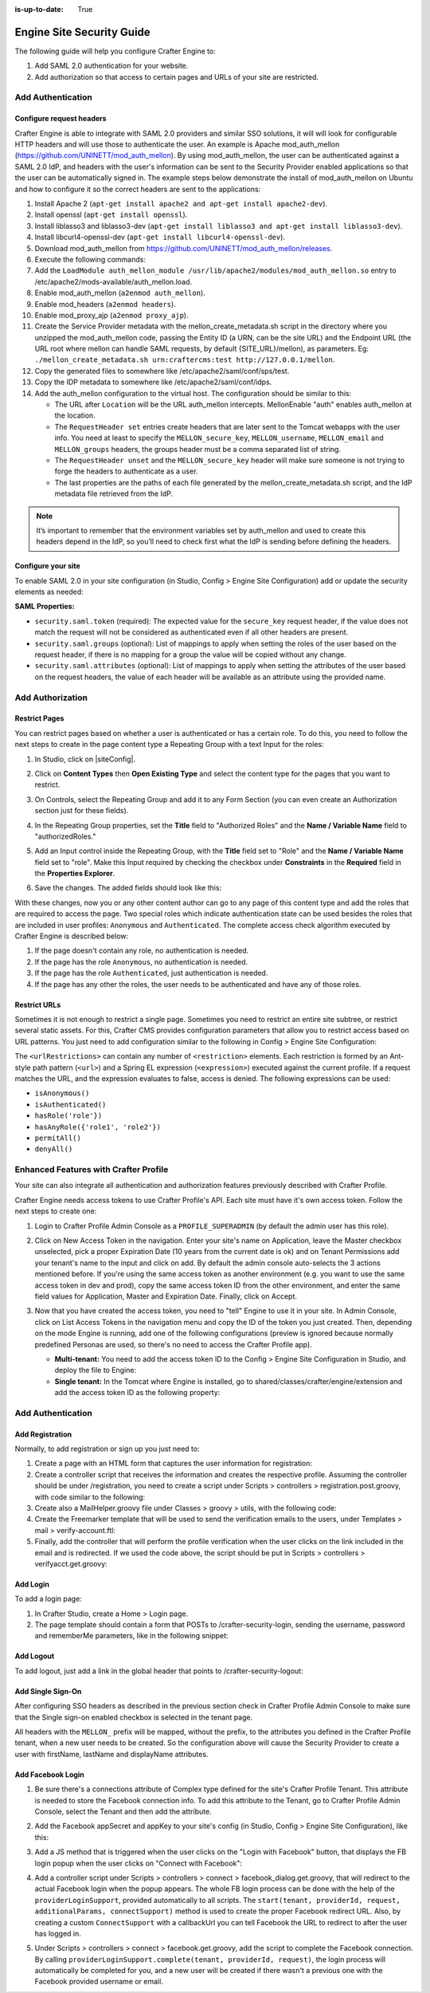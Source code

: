 :is-up-to-date: True

.. index:: Engine Site Security Guide

.. highlight:: groovy
   :linenothreshold: 5

.. _engine-site-security-guide:

==========================
Engine Site Security Guide
==========================

The following guide will help you configure Crafter Engine to:

#. Add SAML 2.0 authentication for your website.
#. Add authorization so that access to certain pages and URLs of your site are restricted.

------------------
Add Authentication
------------------

Configure request headers
=========================

Crafter Engine is able to integrate with SAML 2.0 providers and similar SSO solutions, it will will look for 
configurable HTTP headers and will use those to authenticate the user. An example is Apache mod_auth_mellon
(https://github.com/UNINETT/mod_auth_mellon). By using mod_auth_mellon, the user can be authenticated against a 
SAML 2.0 IdP, and headers with the user's information can be sent to the Security Provider enabled applications
so that the user can be automatically signed in. The example steps below demonstrate the install of mod_auth_mellon
on Ubuntu and how to configure it so the correct headers are sent to the applications:

#.  Install Apache 2 (``apt-get install apache2 and apt-get install apache2-dev``).
#.  Install openssl (``apt-get install openssl``).
#.  Install liblasso3 and liblasso3-dev (``apt-get install liblasso3 and apt-get install liblasso3-dev``).
#.  Install libcurl4-openssl-dev (``apt-get install libcurl4-openssl-dev``).
#.  Download mod_auth_mellon from https://github.com/UNINETT/mod_auth_mellon/releases.
#.  Execute the following commands:

    .. code-block:: bash
      :linenos:

      ./configure
      make
      sudo make install

#.  Add the ``LoadModule auth_mellon_module /usr/lib/apache2/modules/mod_auth_mellon.so`` entry to 
    /etc/apache2/mods-available/auth_mellon.load.
#.  Enable mod_auth_mellon (``a2enmod auth_mellon``).
#.  Enable mod_headers (``a2enmod headers``).
#.  Enable mod_proxy_ajp (``a2enmod proxy_ajp``).
#.  Create the Service Provider metadata with the mellon_create_metadata.sh script in the directory where you unzipped 
    the mod_auth_mellon code, passing  the Entity ID (a URN, can be the site URL) and the Endpoint URL (the URL root 
    where mellon can handle SAML requests, by default {SITE_URL}/mellon), as parameters. Eg: 
    ``./mellon_create_metadata.sh urn:craftercms:test http://127.0.0.1/mellon``.
#.  Copy the generated files to somewhere like /etc/apache2/saml/conf/sps/test.
#.  Copy the IDP metadata to somewhere like /etc/apache2/saml/conf/idps.
#.  Add the auth_mellon configuration to the virtual host. The configuration should be similar to this:

    .. code-block:: apacheconf
      :linenos:

      ProxyPass / ajp://localhost:8009/
      ProxyPassReverse / ajp://localhost:8009/

      # Mod Mellon Conf
      <Location />
        MellonEnable "auth"

        RequestHeader unset MELLON_secure_key
        RequestHeader unset MELLON_username
        RequestHeader unset MELLON_email
        RequestHeader unset MELLON_groups
        RequestHeader unset MELLON_firstName
        RequestHeader unset MELLON_lastName
        RequestHeader unset MELLON_displayName

        RequestHeader set MELLON_secure_key "SOME_SECRET_TOKEN"
        RequestHeader set MELLON_username "%{MELLON_uid}e" env=MELLON_uid
        RequestHeader set MELLON_email "%{MELLON_mail}e" env=MELLON_mail
        RequestHeader set MELLON_groups "%{MELLON_groups}e" env=MELLON_groups
        RequestHeader set MELLON_firstName "%{MELLON_givenName}e" env=MELLON_givenName
        RequestHeader set MELLON_lastName "%{MELLON_sn}e" env=MELLON_sn
        RequestHeader set MELLON_displayName "%{MELLON_cn}e" env=MELLON_cn

        MellonSPPrivateKeyFile  /etc/apache2/saml/conf/sps/urn_craftercms_test.key
        MellonSPCertFile        /etc/apache2/saml/conf/sps/urn_craftercms_test.cert
        MellonSPMetadataFile    /etc/apache2/saml/conf/sps/urn_craftercms_test.xml

        MellonIdPMetadataFile   /etc/apache2/saml/conf/idps/openidp_feide_no.xml
      </Location>

    *   The URL after ``Location`` will be the URL auth_mellon intercepts. MellonEnable "auth" enables auth_mellon at 
        the location.
    *   The ``RequestHeader set`` entries create headers that are later sent to the Tomcat webapps with the user info.
        You need at least to specify the ``MELLON_secure_key``, ``MELLON_username``, ``MELLON_email`` and 
        ``MELLON_groups`` headers, the groups header must be a comma separated list of string.
    *   The ``RequestHeader unset`` and the ``MELLON_secure_key`` header will make sure someone is not trying to forge 
        the headers to authenticate as a user.
    *   The last properties are the paths of each file generated by the mellon_create_metadata.sh script, and the IdP
        metadata file retrieved from the IdP.

.. note::
  It’s important to remember that the environment variables set by auth_mellon and used to create this headers depend
  in the IdP, so you’ll need to check first what the IdP is sending before defining the headers.

Configure your site
===================

To enable SAML 2.0 in your site configuration (in Studio, Config > Engine Site Configuration) add or update the security elements as
needed:

.. code-block:: xml
  :linenos:

  <security>
    <saml>
      <token>SOME_SECRET_TOKEN</token>
      <groups>
        <group>
          <name>MEMBER</name>
          <role>memberUser</role>
        </group>
      </groups>
      <attributes>
        <attribute>
          <name>givenName</name>
          <field>firstName</field>
        </attribute>
      </attributes>
    </saml>
  ...
  </security>

**SAML Properties:**

* ``security.saml.token`` (required): The expected value for the ``secure_key`` request header, if the value does not 
  match the request will not be considered as authenticated even if all other headers are present.
* ``security.saml.groups`` (optional): List of mappings to apply when setting the roles of the user based on the
  request header, if there is no mapping for a group the value will be copied without any change.
* ``security.saml.attributes`` (optional): List of mappings to apply when setting the attributes of the user based on
  the request headers, the value of each header will be available as an attribute using the provided name.

-----------------
Add Authorization
-----------------

Restrict Pages
==============

You can restrict pages based on whether a user is authenticated or has a certain role. To do this, you need to follow 
the next steps to create in the page content type a Repeating Group with a text Input for the roles:

#.  In Studio, click on |siteConfig|.
#.  Click on **Content Types** then **Open Existing Type** and select the content type for the pages that you want to
    restrict.
#.  On Controls, select the Repeating Group and add it to any Form Section (you can even create an Authorization 
    section just for these fields).
#.  In the Repeating Group properties, set the **Title** field to "Authorized Roles" and the **Name / Variable Name** 
    field to "authorizedRoles."

    .. image:: /_static/images/site-admin/authorized_roles_properties.png
        :alt: Engine Site Security Guide - Authorized Roles Properties

#.  Add an Input control inside the Repeating Group, with the **Title** field set to "Role" and the **Name / Variable
    Name** field set to "role". Make this Input required by checking the checkbox under **Constraints** in the 
    **Required** field in the **Properties Explorer**.

    .. image:: /_static/images/site-admin/role_properties.png
        :alt: Engine Site Security Guide - Role Properties

#.  Save the changes. The added fields should look like this:

    .. image:: /_static/images/site-admin/authorization_section.png
        :alt: Engine Site Security Guide - Authorization Section

With these changes, now you or any other content author can go to any page of this content type and add the roles that
are required to access the page. Two special roles which indicate authentication state can be used besides the roles
that are included in user profiles: ``Anonymous`` and ``Authenticated``. The complete access check algorithm executed 
by Crafter Engine is described below:

#.  If the page doesn't contain any role, no authentication is needed.
#.  If the page has the role ``Anonymous``, no authentication is needed.
#.  If the page has the role ``Authenticated``, just authentication is needed.
#.  If the page has any other the roles, the user needs to be authenticated and have any of those roles.

Restrict URLs
=============

Sometimes it is not enough to restrict a single page. Sometimes you need to restrict an entire site subtree, or 
restrict several static assets. For this, Crafter CMS provides configuration parameters that allow you to restrict 
access based on URL patterns. You just need to add configuration similar to the following in Config > Engine Site Configuration:

.. code-block:: xml
    :linenos:

    <security>
        <urlRestrictions>
            <restriction>
                <url>/user/*</url>
                <expression>hasAnyRole({'user', 'admin'})</expression>
            </restriction>
        </urlRestrictions>
    </security>

The ``<urlRestrictions>`` can contain any number of ``<restriction>`` elements. Each restriction is formed by an 
Ant-style path pattern (``<url>``) and a Spring EL expression (``<expression>``) executed against the current profile.
If a request matches the URL, and the expression evaluates to false, access is denied. The following expressions can 
be used:

*   ``isAnonymous()``
*   ``isAuthenticated()``
*   ``hasRole('role'})``
*   ``hasAnyRole({'role1', 'role2'})``
*   ``permitAll()``
*   ``denyAll()``

--------------------------------------
Enhanced Features with Crafter Profile
--------------------------------------

Your site can also integrate all authentication and authorization features previously described with Crafter Profile.

Crafter Engine needs access tokens to use Crafter Profile's API. Each site must have it's own access token. Follow the
next steps to create one:

#.  Login to Crafter Profile Admin Console as a ``PROFILE_SUPERADMIN`` (by default the admin user has this role).
#.  Click on New Access Token in the navigation. Enter your site's name on Application, leave the Master checkbox 
    unselected, pick a proper Expiration Date (10 years from the current date is ok) and on Tenant Permissions add 
    your tenant's name to the input and click on add. By default the admin console auto-selects the 3 actions 
    mentioned before. If you're using the same access token as another environment (e.g. you want to use the same 
    access token in dev and prod), copy the same access token ID from the other environment, and enter the same field 
    values for Application, Master and Expiration Date. Finally, click on Accept.

    .. image:: /_static/images/new_access_token.png

#.  Now that you have created the access token, you need to "tell" Engine to use it in your site. In Admin Console, 
    click on List Access Tokens in the navigation menu and copy the ID of the token you just created. Then, depending 
    on the mode Engine is running, add one of the following configurations (preview is ignored because normally 
    predefined Personas are used, so there's no need to access the Crafter Profile app).

    *   **Multi-tenant:** You need to add the access token ID to the Config > Engine Site Configuration in Studio, and deploy the file
        to Engine:

        .. code-block:: xml
          :linenos:

          <profile>
              <api>
                  <accessTokenId>6604d59a-fe1b-4cb3-a76f-bdb1eb61e8c2</accessTokenId>
              </api>
          </profile>

    *   **Single tenant:** In the Tomcat where Engine is installed, go to shared/classes/crafter/engine/extension and
        add the access token ID as the following property:

        .. code-block:: properties
          :linenos:

          crafter.profile.rest.client.accessToken.id=6604d59a-fe1b-4cb3-a76f-bdb1eb61e8c2

------------------
Add Authentication
------------------

Add Registration
================

Normally, to add registration or sign up you just need to:

#.  Create a page with an HTML form that captures the user information for registration:

    .. code-block:: html
      :linenos:

      <form action="/registration" method="post">
          Email: <input type="text" name="email"></input><br/>
          First Name: <input type="text" name="firstname"></input><br/>
          Last Name: <input type="text" name="lastname"></input><br/>
          Password: <input type="password" name="password"></input><br/>
          <button type="submit">Submit</button>
      </form>

#.  Create a controller script that receives the information and creates the respective profile. Assuming the 
    controller should be under /registration, you need to create a script under Scripts > controllers > 
    registration.post.groovy, with code similar to the following:
    
    .. code-block:: groovy
      :linenos:

      import utils.MailHelper

      import org.craftercms.engine.exception.HttpStatusCodeException
      import org.craftercms.profile.api.Profile
      import org.craftercms.security.utils.SecurityUtils

      def sendVerificationEmail(mailHelper, profile) {
          def token = profileService.createVerificationToken(profile.id.toString())
          def verificationUrl = urlTransformationService.transform("toFullUrl", "/verifyacct?token=${token.id}")
          def model = [:]
              model.profile = profile
              model.verificationUrl = verificationUrl

          mailHelper.sendEmail("noreply@example.com", profile.email, "Verify Account", "/templates/mail/verify-account.ftl", model)
      }

      def email = params.email
      def firstName = params.firstname
      def lastName = params.lastname
      def password = params.password

      if (!email) {
          throw new HttpStatusCodeException(400, "Bad request: missing email")
      } else if (!firstName) {
          throw new HttpStatusCodeException(400, "Bad request: missing first name")
      } else if (!lastName) {
          throw new HttpStatusCodeException(400, "Bad request: missing last name")
      } else if (!password) {
          throw new HttpStatusCodeException(400, "Bad request: missing password")
      }

      def profile = profileService.getProfileByUsername(siteContext.siteName, email)
      if (profile == null) {
          def attributes = [:]
              attributes.firstName = firstName
              attributes.lastName = lastName

          profile = profileService.createProfile(siteContext.siteName, email, password, email, false, null, attributes, null)

          sendVerificationEmail(new MailHelper(siteContext.freeMarkerConfig.configuration), profile)

          return "redirect:/"
      } else {
          throw new HttpStatusCodeException(400, "User '${email}' already exists")
      }

#.  Create also a MailHelper.groovy file under Classes > groovy > utils, with the following code:
    
    .. code-block:: groovy
      :linenos:

      package utils

      import java.util.Properties

      import org.craftercms.commons.mail.impl.EmailFactoryImpl
      import org.craftercms.engine.exception.HttpStatusCodeException
      import org.springframework.mail.javamail.JavaMailSenderImpl

      class MailHelper {

          def emailFactory

          def MailHelper(freeMarkerConfig) {
              def javaMailProperties = new Properties()
                  javaMailProperties["mail.smtp.auth"] = "false"
          		javaMailProperties["mail.smtp.starttls.enable"] = "false"

              def mailSender = new JavaMailSenderImpl()
                  mailSender.host = "localhost"
                  mailSender.port = 25
                  mailSender.protocol = "smtp"
                  mailSender.defaultEncoding = "UTF-8"
                  mailSender.javaMailProperties = javaMailProperties

              emailFactory = new EmailFactoryImpl()
              emailFactory.mailSender = mailSender
              emailFactory.freeMarkerConfig = freeMarkerConfig
          }

          def sendEmail(from, to, subject, templateName, templateModel) {
              emailFactory.getEmail(from, (String[])[ to ], null, null, subject, templateName, templateModel, true).send()
          }

      }

#.  Create the Freemarker template that will be used to send the verification emails to the users, under Templates > 
    mail > verify-account.ftl:

    .. code-block:: html
      :linenos:

      <p>Hi ${profile.attributes.firstName}!</p>

      <p>
          Thanks for joining MySite.com. To verify your new account, click or copy the link below in your browser:<br/>
          <a href="${verificationUrl}">${verificationUrl}</a>
      </p>

      <p>
          Thanks,<br/>
          The MySite.com Team
      </p>

#.  Finally, add the controller that will perform the profile verification when the user clicks on the link included 
    in the email and is redirected. If we used the code above, the script should be put in Scripts > controllers > 
    verifyacct.get.groovy:
    
    .. code-block:: groovy
      :linenos:

      import org.craftercms.engine.exception.HttpStatusCodeException

      def token = params.token
      if (token) {
          profileService.verifyProfile(token)

          return "/templates/web/account-verified.ftl"
      } else {
          throw new HttpStatusCodeException(400, "Bad request: token param is missing")
      }

Add Login
=========

To add a login page:

#.  In Crafter Studio, create a Home > Login page.
#.  The page template should contain a form that POSTs to /crafter-security-login, sending the username, password and 
    rememberMe parameters, like in the following snippet:

    .. code-block:: html
      :linenos:

      <form action="/crafter-security-login" method="post">
          <label for="username">Username: </label>
          <input type="text" name="username"/>
          <br/>
          <label for="password">Password: </label>
          <input type="password" name="password"/>
          <br/>
          <input type="checkbox" name="rememberMe" value="true">Remember Me</input>
          <br/>
          <button type="submit">Sign in</button>
      </form>

Add Logout
==========

To add logout, just add a link in the global header that points to /crafter-security-logout:

.. code-block:: html
  :linenos:

  <a href="/crafter-security-logout">Log Out</a>

Add Single Sign-On
==================

After configuring SSO headers as described in the previous section check in Crafter Profile Admin Console to make sure 
that the Single sign-on enabled checkbox is selected in the tenant page.

.. image:: /_static/images/sso_enabled.png

All headers with the ``MELLON_`` prefix will be mapped, without the prefix, to the attributes you defined in the 
Crafter Profile tenant, when a new user needs to be created. So the configuration above will cause the Security 
Provider to create a user with firstName, lastName and displayName attributes.

Add Facebook Login
==================

#.  Be sure there's a connections attribute of Complex type defined for the site's Crafter Profile Tenant. This 
    attribute is needed to store the Facebook connection info. To add this attribute to the Tenant, go to Crafter 
    Profile Admin Console, select the Tenant and then add the attribute.

    .. image:: /_static/images/connections_attribute.png

#.  Add the Facebook appSecret and appKey to your site's config (in Studio, Config > Engine Site Configuration), like this:

    .. code-block:: xml
      :linenos:

      <socialConnections>
          <facebookConnectionFactory>
              <appId>000000000000000</appId>
              <appSecret>c852cb30cda311e488300800200c9a66</appSecret>
          </facebookConnectionFactory>
      </socialConnections>

#.  Add a JS method that is triggered when the user clicks on the "Login with Facebook" button, that displays the FB 
    login popup when the user clicks on "Connect with Facebook":

    .. code-block:: javascript
      :linenos:

      $("#connect").click(function() {
          try {
              var top = (screen.height / 2) - (300/ 2);
              var left = (screen.width / 2) - (500 / 2);
              var fbDialog = window.open('/connect/facebook_dialog', 'fbDialog', 'width=500, height=300, top=' + top + ', left=' + left);
              var interval = setInterval(function() {
                  if (fbDialog == null || fbDialog.closed) {
                      clearInterval(interval);

                      location.reload();
                  }
              }, 1000);
          } catch(e) {}
      }

#.  Add a controller script under Scripts > controllers > connect > facebook_dialog.get.groovy, that will redirect to 
    the actual Facebook login when the popup appears. The whole FB login process can be done with the help of the 
    ``providerLoginSupport``, provided automatically to all scripts. The ``start(tenant, providerId, request, 
    additionalParams, connectSupport)`` method is used to create the proper Facebook redirect URL. Also, by creating 
    a custom ``ConnectSupport`` with a callbackUrl you can tell Facebook the URL to redirect to after the user has 
    logged in.
    
    .. code-block:: groovy
      :linenos:

      import org.springframework.social.connect.web.ConnectSupport
      import org.springframework.util.LinkedMultiValueMap

      def connectSupport = new ConnectSupport()
          connectSupport.callbackUrl = urlTransformationService.transform("toFullUrl", "/connect/facebook")

      def additionalParams = new LinkedMultiValueMap<String, String>()
          additionalParams.add("scope", "email,public_profile")
          additionalParams.add("display", "popup")

      return "redirect:" + providerLoginSupport.start(siteContext.siteName, "facebook", request, additionalParams, connectSupport)

#.  Under Scripts > controllers > connect > facebook.get.groovy, add the script to complete the Facebook connection. 
    By calling ``providerLoginSupport.complete(tenant, providerId, request)``, the login process will automatically 
    be completed for you, and a new user will be created if there wasn't a previous one with the Facebook provided 
    username or email.
    
    .. code-block:: groovy
      :linenos:

      providerLoginSupport.complete(siteContext.siteName, "facebook", request)

      return "/templates/web/fb-login-done.ftl"
